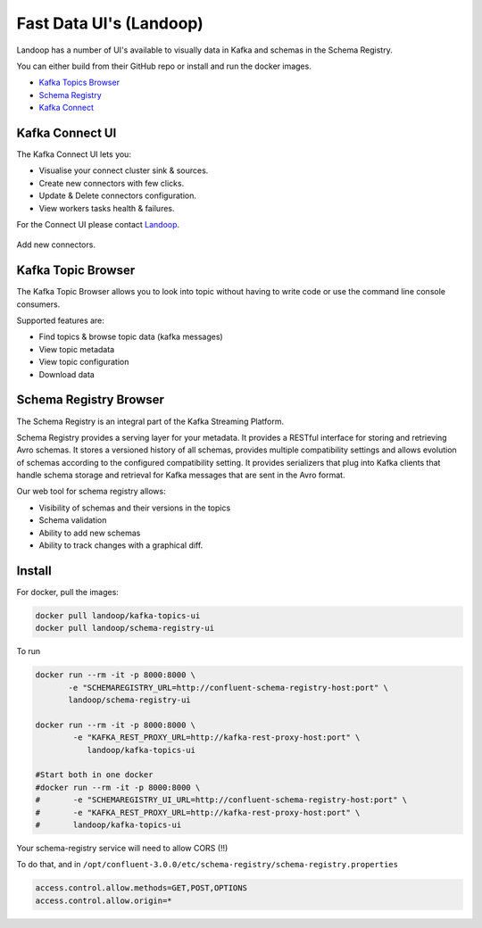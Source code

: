 .. _ui:

Fast Data UI's (Landoop)
========================

Landoop has a number of UI's available to visually data in Kafka and schemas in the Schema Registry.

You can either build from their GitHub repo or install and run the docker images.

*   `Kafka Topics Browser <https://github.com/Landoop/kafka-topics-ui>`__
*   `Schema Registry <https://github.com/Landoop/schema-registry-ui>`__
*   `Kafka Connect <http://kafka-connect-ui.landoop.com/#/>`__

Kafka Connect UI
----------------

The Kafka Connect UI lets you:

*   Visualise your connect cluster sink & sources.
*   Create new connectors with few clicks.
*   Update & Delete connectors configuration.
*   View workers tasks health & failures.

For the Connect UI please contact `Landoop <https://www.landoop.com/>`__.

.. figure:: ../images/connect-ui.png
    :alt:

Add new connectors.

.. figure:: ../images/connect-new.png
    :alt:

.. figure:: ../images/kudu-details.png
    :alt:

Kafka Topic Browser
-------------------

The Kafka Topic Browser allows you to look into topic without having to write code or use the command line console consumers.

Supported features are:

*   Find topics & browse topic data (kafka messages)
*   View topic metadata
*   View topic configuration
*   Download data

.. figure:: ../images/landoop-topic-1.png
    :alt:

.. figure:: ../images/landoop-topic-2.png
    :alt:

Schema Registry Browser
-----------------------

The Schema Registry is an integral part of the Kafka Streaming Platform.


Schema Registry provides a serving layer for your metadata. It provides a RESTful interface for storing and
retrieving Avro schemas. It stores a versioned history of all schemas, provides multiple compatibility settings
and allows evolution of schemas according to the configured compatibility setting. It provides serializers that plug
into Kafka clients that handle schema storage and retrieval for Kafka messages that are sent in the Avro format.

Our web tool for schema registry allows:

*   Visibility of schemas and their versions in the topics
*   Schema validation
*   Ability to add new schemas
*   Ability to track changes with a graphical diff.

.. figure:: ../images/landoop-schema.gif
    :alt:

Install
-------

For docker, pull the images:

.. sourcecode:: bash

    docker pull landoop/kafka-topics-ui
    docker pull landoop/schema-registry-ui

To run

.. sourcecode:: bash

    docker run --rm -it -p 8000:8000 \
           -e "SCHEMAREGISTRY_URL=http://confluent-schema-registry-host:port" \
           landoop/schema-registry-ui

    docker run --rm -it -p 8000:8000 \
            -e "KAFKA_REST_PROXY_URL=http://kafka-rest-proxy-host:port" \
               landoop/kafka-topics-ui

    #Start both in one docker
    #docker run --rm -it -p 8000:8000 \
    #       -e "SCHEMAREGISTRY_UI_URL=http://confluent-schema-registry-host:port" \
    #       -e "KAFKA_REST_PROXY_URL=http://kafka-rest-proxy-host:port" \
    #       landoop/kafka-topics-ui


Your schema-registry service will need to allow CORS (!!)

To do that, and in ``/opt/confluent-3.0.0/etc/schema-registry/schema-registry.properties``

.. sourcecode:: bash

    access.control.allow.methods=GET,POST,OPTIONS
    access.control.allow.origin=*


